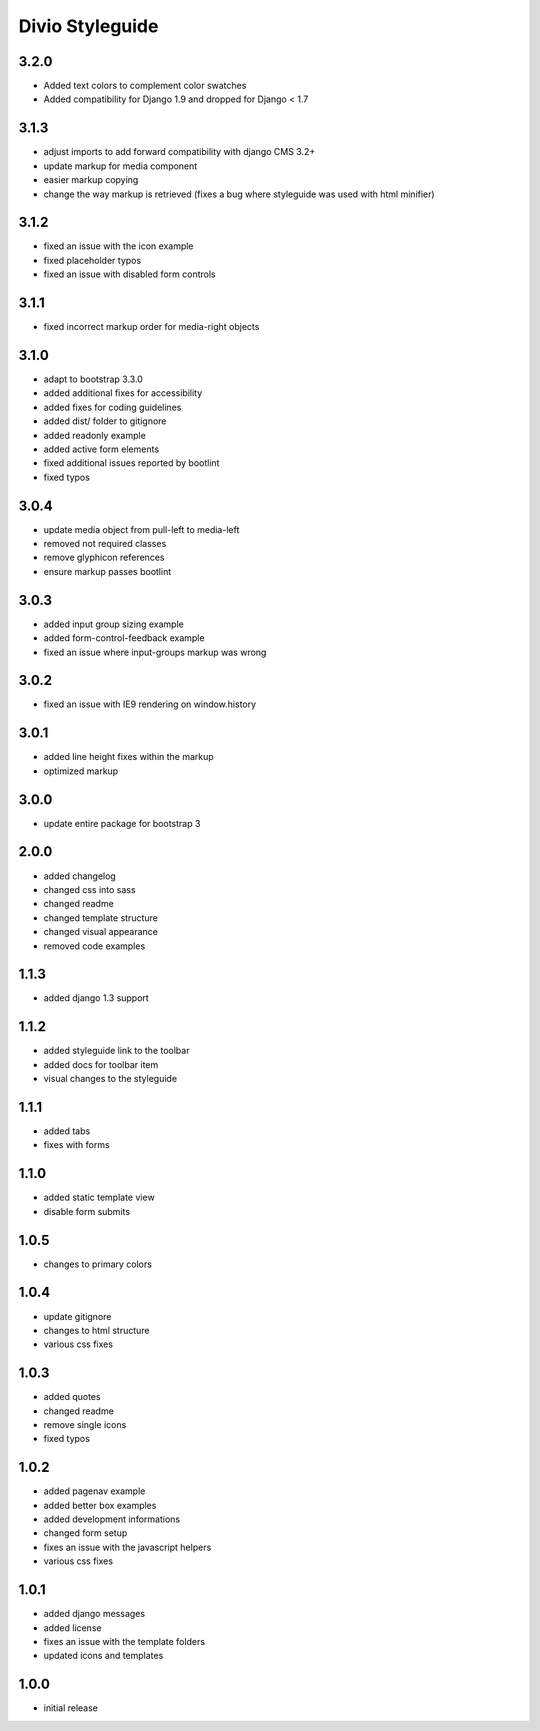 ================
Divio Styleguide
================

3.2.0
-----
- Added text colors to complement color swatches
- Added compatibility for Django 1.9 and dropped for Django < 1.7

3.1.3
-----
- adjust imports to add forward compatibility with django CMS 3.2+
- update markup for media component
- easier markup copying
- change the way markup is retrieved (fixes a bug where styleguide was used with html minifier)

3.1.2
-----
- fixed an issue with the icon example
- fixed placeholder typos
- fixed an issue with disabled form controls

3.1.1
-----
- fixed incorrect markup order for media-right objects

3.1.0
-----
- adapt to bootstrap 3.3.0
- added additional fixes for accessibility
- added fixes for coding guidelines
- added dist/ folder to gitignore
- added readonly example
- added active form elements
- fixed additional issues reported by bootlint
- fixed typos

3.0.4
-----
- update media object from pull-left to media-left
- removed not required classes
- remove glyphicon references
- ensure markup passes bootlint

3.0.3
-----
- added input group sizing example
- added form-control-feedback example
- fixed an issue where input-groups markup was wrong

3.0.2
-----
- fixed an issue with IE9 rendering on window.history

3.0.1
-----
- added line height fixes within the markup
- optimized markup

3.0.0
-----
- update entire package for bootstrap 3

2.0.0
-----
- added changelog
- changed css into sass
- changed readme
- changed template structure
- changed visual appearance
- removed code examples

1.1.3
-----
- added django 1.3 support

1.1.2
-----
- added styleguide link to the toolbar
- added docs for toolbar item
- visual changes to the styleguide

1.1.1
-----
- added tabs
- fixes with forms

1.1.0
-----
- added static template view
- disable form submits

1.0.5
-----
- changes to primary colors

1.0.4
-----
- update gitignore
- changes to html structure
- various css fixes

1.0.3
-----
- added quotes
- changed readme
- remove single icons
- fixed typos

1.0.2
-----
- added pagenav example
- added better box examples
- added development informations
- changed form setup
- fixes an issue with the javascript helpers
- various css fixes

1.0.1
-----
- added django messages
- added license
- fixes an issue with the template folders
- updated icons and templates

1.0.0
-----
- initial release
